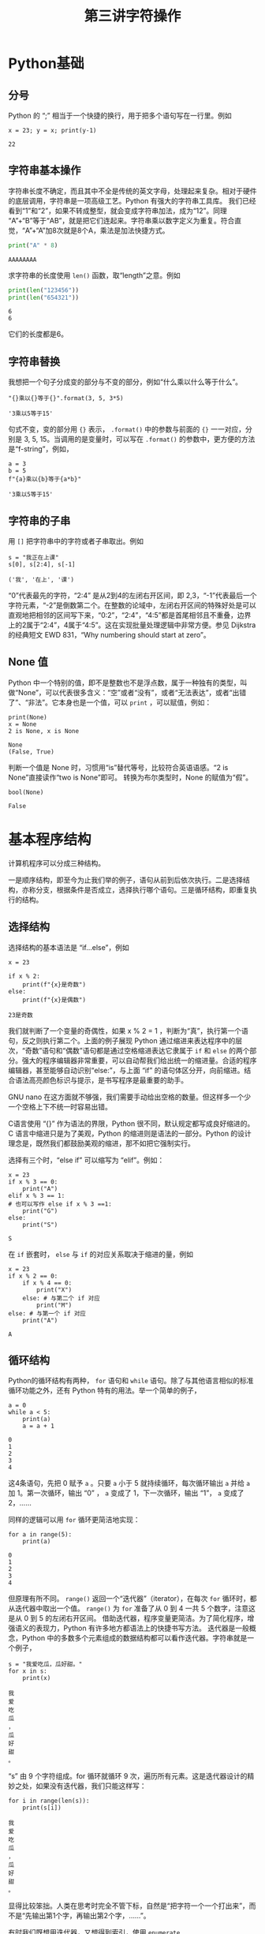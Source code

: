 #+TITLE: 第三讲字符操作

# 编辑器部分移动到了 0-main.org
* Python基础
** 分号
   Python 的 “;” 相当于一个快捷的换行，用于把多个语句写在一行里。例如
   #+NAME: 558589e3-47b5-4496-9d3f-957cdf90f65a
   #+begin_src ein-python :results output :session https://dpcg.g.airelinux.org/user/xubd/lecture-python.ipynb
     x = 23; y = x; print(y-1)
   #+end_src

   #+RESULTS: 558589e3-47b5-4496-9d3f-957cdf90f65a
   : 22
   
** 字符串基本操作
   字符串长度不确定，而且其中不全是传统的英文字母，处理起来复杂。相对于硬件的底层调用，字符串是一项高级工艺。Python 有强大的字符串工具库。
   我们已经看到“1”和“2”，如果不转成整型，就会变成字符串加法，成为“12”。同理 “A”+“B”等于“AB”，就是把它们连起来。字符串乘以数字定义为重复。符合直觉，“A”+“A”加8次就是8个A，乘法是加法快捷方式。
   #+begin_src python :session ob :results output :export both
     print("A" * 8)
   #+end_src

   #+RESULTS:
   : AAAAAAAA

   求字符串的长度使用 =len()= 函数，取“length”之意。例如
   #+begin_src python :session ob :results output :export both
     print(len("123456"))
     print(len("654321"))
   #+end_src

   #+RESULTS:
   : 6
   : 6
   它们的长度都是6。

** 字符串替换
   我想把一个句子分成变的部分与不变的部分，例如“什么乘以什么等于什么”。

    #+NAME: 19b5620f-0d51-430f-8fd6-1fe103ceb971
    #+begin_src ein-python :results output :session https://dpcg.g.airelinux.org/user/xubd/lecture-python.ipynb
      "{}乘以{}等于{}".format(3, 5, 3*5)
    #+end_src

    #+RESULTS: 19b5620f-0d51-430f-8fd6-1fe103ceb971
    : '3乘以5等于15'
    句式不变，变的部分用 ={}= 表示， =.format()= 中的参数与前面的 ={}= 一一对应，分别是 3, 5, 15。当调用的是变量时，可以写在 =.format()= 的参数中，更方便的方法是“f-string”，例如，

    #+NAME: 7e6436a2-1086-412d-9dfc-1cc9cc034713
    #+begin_src ein-python :results output :session https://dpcg.g.airelinux.org/user/xubd/lecture-python.ipynb
      a = 3
      b = 5
      f"{a}乘以{b}等于{a*b}"
    #+end_src

    #+RESULTS: 7e6436a2-1086-412d-9dfc-1cc9cc034713
    : '3乘以5等于15'

** 字符串的子串
   用 =[]= 把字符串中的字符或者子串取出。例如
   #+NAME: 6c3329aa-15d5-444d-8c01-b189246a429c
   #+begin_src ein-python :results output :session https://dpcg.g.airelinux.org/user/xubd/lecture-python.ipynb
     s = "我正在上课"
     s[0], s[2:4], s[-1]
   #+end_src

   #+RESULTS: 6c3329aa-15d5-444d-8c01-b189246a429c
   : ('我', '在上', '课')
   “0”代表最先的字符，“2:4” 是从2到4的左闭右开区间，即 2,3，“-1”代表最后一个字符元素，“-2”是倒数第二个。在整数的论域中，左闭右开区间的特殊好处是可以直观地把相邻的区间写下来，“0:2”，“2:4”，“4:5”都是首尾相邻且不重叠，边界上的2属于“2:4”，4属于“4:5”。这在实现批量处理逻辑中非常方便。参见 Dijkstra 的经典短文 EWD 831，“Why numbering should start at zero”。
   
** None 值
   Python 中一个特别的值，即不是整数也不是浮点数，属于一种独有的类型，叫做“None”，可以代表很多含义：“空”或者“没有”，或者“无法表达”，或者“出错了”、“非法”。它本身也是一个值，可以 =print= ，可以赋值，例如：
   #+NAME: 139a8a26-8e2a-46f0-b53f-a03e5a46a332
   #+begin_src ein-python :results output :session https://dpcg.g.airelinux.org/user/xubd/lecture-python.ipynb
     print(None)
     x = None
     2 is None, x is None
   #+end_src

   #+RESULTS: 139a8a26-8e2a-46f0-b53f-a03e5a46a332
   : None
   : (False, True)

   判断一个值是 None 时，习惯用“is”替代等号，比较符合英语语感。“2 is None”直接读作“two is None”即可。
   转换为布尔类型时，None 的赋值为“假”。
   #+NAME: 6c163239-da0a-4755-9fe5-78bb0f6a75bc
   #+begin_src ein-python :results output :session https://dpcg.g.airelinux.org/user/xubd/lecture-python.ipynb
     bool(None)
   #+end_src

   #+RESULTS: 6c163239-da0a-4755-9fe5-78bb0f6a75bc
   : False
   
* 基本程序结构
  计算机程序可以分成三种结构。

  一是顺序结构，即至今为止我们举的例子，语句从前到后依次执行。二是选择结构，亦称分支，根据条件是否成立，选择执行哪个语句。三是循环结构，即重复执行的结构。
   
** 选择结构
   选择结构的基本语法是 “if...else”，例如
   #+NAME: 574719b2-9787-482c-9a6c-736c98dd1160
   #+begin_src ein-python :results output :session https://dpcg.g.airelinux.org/user/xubd/lecture-python.ipynb
     x = 23

     if x % 2:
         print(f"{x}是奇数")
     else:
         print(f"{x}是偶数")
   #+end_src

   #+RESULTS: 574719b2-9787-482c-9a6c-736c98dd1160
   : 23是奇数
   我们就判断了一个变量的奇偶性，如果 x % 2 = 1 ，判断为“真”，执行第一个语句，反之则执行第二个。上面的例子展现 Python 通过缩进来表达程序中的层次，“奇数”语句和“偶数”语句都是通过空格缩进表达它隶属于 =if= 和 =else= 的两个部分。强大的程序编辑器非常重要，可以自动帮我们给出统一的缩进量。合适的程序编辑器，甚至能够自动识别“else:”，与上面 “if” 的语句体区分开，向前缩进。结合语法高亮颜色标识与提示，是书写程序是最重要的助手。

   GNU nano 在这方面就不够强，我们需要手动给出空格的数量。但这样多一个少一个空格上下不统一时容易出错。
   
   C语言使用 “{}” 作为语法的界限，Python 很不同，默认规定都写成良好缩进的。C 语言中缩进只是为了美观，Python 的缩进则是语法的一部分。Python 的设计理念是，既然我们都鼓励美观的缩进，那不如把它强制实行。

   选择有三个时，“else if” 可以缩写为 “elif”。例如：
   #+NAME: e6bcd241-233c-4ee1-9f58-68e56d36ec6c
   #+begin_src ein-python :results output :session https://dpcg.g.airelinux.org/user/xubd/lecture-python.ipynb
     x = 23
     if x % 3 == 0:
         print("A")
     elif x % 3 == 1:
     # 也可以写作 else if x % 3 ==1:
         print("G")
     else:
         print("S")
   #+end_src

   #+RESULTS: e6bcd241-233c-4ee1-9f58-68e56d36ec6c
   : S

   在 =if= 嵌套时， =else= 与 =if= 的对应关系取决于缩进的量，例如
   #+NAME: 8c0a075f-2442-4efa-a14a-600e267a4df4
   #+begin_src ein-python :results output :session https://dpcg.g.airelinux.org/user/xubd/lecture-python.ipynb
     x = 23
     if x % 2 == 0:
         if x % 4 == 0:
             print("X")
         else: # 与第二个 if 对应
             print("M")
     else: # 与第一个 if 对应
         print("A")
   #+end_src

   #+RESULTS: 8c0a075f-2442-4efa-a14a-600e267a4df4
   : A

** 循环结构
   Python的循环结构有两种， =for= 语句和 =while= 语句。除了与其他语言相似的标准循环功能之外，还有 Python 特有的用法。举一个简单的例子，
   #+NAME: 2961198b-b439-4eeb-bc40-7bfdb74e505c
   #+begin_src ein-python :results output :session https://dpcg.g.airelinux.org/user/xubd/lecture-python.ipynb
     a = 0
     while a < 5:
         print(a)
         a = a + 1
   #+end_src

   #+RESULTS: 2961198b-b439-4eeb-bc40-7bfdb74e505c
   : 0
   : 1
   : 2
   : 3
   : 4
   这4条语句，先把 0 赋予 =a= 。只要 =a= 小于 5 就持续循环，每次循环输出 =a= 并给 =a= 加 1。第一次循环，输出 “0” ， =a= 变成了 1，下一次循环，输出 “1”， =a= 变成了 2，……

   同样的逻辑可以用 =for= 循环更简洁地实现：
   #+NAME: b1219393-a5d3-4b28-b70c-8304e24c759d
   #+begin_src ein-python :results output :session https://dpcg.g.airelinux.org/user/xubd/lecture-python.ipynb
     for a in range(5):
         print(a)
   #+end_src

   #+RESULTS: b1219393-a5d3-4b28-b70c-8304e24c759d
   : 0
   : 1
   : 2
   : 3
   : 4
   但原理有所不同。 =range()= 返回一个“迭代器”（iterator），在每次 =for= 循环时，都从迭代器中取出一个值。 =range()= 为 =for= 准备了从 0 到 4 一共 5 个数字，注意这是从 0 到 5 的左闭右开区间。
   借助迭代器，程序变量更简洁。为了简化程序，增强语义的表现力，Python 有许多地方都语法上的快捷书写方法。
   迭代器是一般概念，Python 中的多数多个元素组成的数据结构都可以看作迭代器。字符串就是一个例子，
   #+NAME: 1a33b209-5c37-4d96-9cd1-826f7fbe839e
   #+begin_src ein-python :results output :session https://dpcg.g.airelinux.org/user/xubd/lecture-python.ipynb
     s = "我爱吃瓜，瓜好甜。"
     for x in s:
         print(x)
   #+end_src

   #+RESULTS: 1a33b209-5c37-4d96-9cd1-826f7fbe839e
   : 我
   : 爱
   : 吃
   : 瓜
   : ，
   : 瓜
   : 好
   : 甜
   : 。
   “s” 由 9 个字符组成。for 循环就循环 9 次，遍历所有元素。这是迭代器设计的精妙之处，如果没有迭代器，我们只能这样写：
   #+NAME: 5e8e6df0-5d48-45c5-81d9-76151991d092
   #+begin_src ein-python :results output :session https://dpcg.g.airelinux.org/user/xubd/lecture-python.ipynb
     for i in range(len(s)):
         print(s[i])
   #+end_src

   #+RESULTS: 5e8e6df0-5d48-45c5-81d9-76151991d092
   : 我
   : 爱
   : 吃
   : 瓜
   : ，
   : 瓜
   : 好
   : 甜
   : 。
   显得比较笨拙。人类在思考时完全不管下标，自然是“把字符一个一个打出来”，而不是“先输出第1个字，再输出第2个字，……”。

   有时我们既想用迭代器，又想得到索引，使用 =enumerate=
   #+NAME: 96a1ea60-033f-4938-a5f3-e7f9e14711f1
   #+begin_src ein-python :results output :session https://dpcg.g.airelinux.org/user/xubd/lecture-python.ipynb
     for i, x in enumerate(s):
         print(f"第{i}个字是'{x}'")
   #+end_src

   #+RESULTS: 96a1ea60-033f-4938-a5f3-e7f9e14711f1
   : 第0个字是'我'
   : 第1个字是'爱'
   : 第2个字是'吃'
   : 第3个字是'瓜'
   : 第4个字是'，'
   : 第5个字是'瓜'
   : 第6个字是'好'
   : 第7个字是'甜'
   : 第8个字是'。'

*** break
    在循环里执行 =continue= ，可以跳过本次循环进入下一步。执行 =break= 则终止循环，直接跳出循环体。例如：
    #+NAME: a36d4753-1bee-4f07-9a89-c776e108a8e2
    #+begin_src ein-python :results output :session https://dpcg.g.airelinux.org/user/xubd/lecture-python.ipynb
      for i in range(10):
          if i % 2:
              continue
          print(i)
    #+end_src

    #+RESULTS: a36d4753-1bee-4f07-9a89-c776e108a8e2
    : 0
    : 2
    : 4
    : 6
    : 8
    会跳过所有奇数。换成 =break= 则会提前退出，
    #+NAME: 8044fe59-913b-4c0f-91c8-3d1ad2502605
    #+begin_src ein-python :results output :session https://dpcg.g.airelinux.org/user/xubd/lecture-python.ipynb
      for i in range(10):
          if i % 2:
              break
          print(i)
    #+end_src

    #+RESULTS: 8044fe59-913b-4c0f-91c8-3d1ad2502605
    : 0

*** 死循环
    一个循环的终于条件如果永远无法满足，则会成为死循环。例如
    #+begin_src ein-python :results output :session https://dpcg.g.airelinux.org/user/xubd/lecture-python.ipynb
      while True:
          pass
    #+end_src
    =pass= 是循环体的占位符，代表什么也不做。Python 使用缩进表循环语句体的语义，当语句体为空时要用占位符来表示。

* Python 复合类型
  Python 的基本数据类型包括整型、浮点型、布尔型与字符串。这些类型都可以组合起来。
** 列表
   列表用 =[]= 表达，元素用 =,= 分离。元素类型任意，甚至可以不同。
   #+NAME: 1655e631-a2e9-4b71-9c29-88b5f9d54d7d
   #+begin_src ein-python :results output :session https://dpcg.g.airelinux.org/user/xubd/lecture-python.ipynb
     [1,2,3], ["天","地","人"], ["物理",3.14]
   #+end_src

   #+RESULTS: 1655e631-a2e9-4b71-9c29-88b5f9d54d7d
   : ([1, 2, 3], ['天', '地', '人'], ['物理', 3.14000000000000])
   也可以嵌套，我们仿照集合论的自然数构造方法，构造一系列合法的列表：
   #+NAME: 36af3d77-4c07-4ae1-b738-33cffe80c33a
   #+begin_src ein-python :results output :session https://dpcg.g.airelinux.org/user/xubd/lecture-python.ipynb
     [], [[]], [[], [[]]], [[], [[], [[]]]]
   #+end_src

   #+RESULTS: 36af3d77-4c07-4ae1-b738-33cffe80c33a
   : ([], [[]], [[], [[]]], [[], [[], [[]]]])
   在 Python 看来，这些个列表都各不相同。
*** 汇总
    列表常用来汇总。生成空列表，使用 =.append()= 方法逐步加入元素，例如：
    #+NAME: d1c249d8-e2af-443e-bc97-386359b440db
    #+begin_src ein-python :results output :session https://dpcg.g.airelinux.org/user/xubd/lecture-python.ipynb
      li = []
      li.append("手机")
      li.append("身份证")
      li.append("钥匙")

      print(li)
    #+end_src

    #+RESULTS: d1c249d8-e2af-443e-bc97-386359b440db
    : ['手机', '身份证', '钥匙']
    列表可用作迭代器，
    #+NAME: d7e54261-2774-443b-903b-630a5a477512
    #+begin_src ein-python :results output :session https://dpcg.g.airelinux.org/user/xubd/lecture-python.ipynb
      for x in li:
          print(f"出门之前，记得带{x}！")
    #+end_src

    #+RESULTS: d7e54261-2774-443b-903b-630a5a477512
    : 出门之前，记得带手机！
    : 出门之前，记得带身份证！
    : 出门之前，记得带钥匙！
    也可以用下标取出特定的元素，用法与字符串一样：
    #+NAME: c0ee5c3c-eba7-4c57-bc5e-a3e23f9b2012
    #+begin_src ein-python :results output :session https://dpcg.g.airelinux.org/user/xubd/lecture-python.ipynb
      li[0], li[1:3], li[-1]
    #+end_src

    #+RESULTS: c0ee5c3c-eba7-4c57-bc5e-a3e23f9b2012
    : ('手机', ['身份证', '钥匙'], '钥匙')
   可以当成一个集合来判断元素的归属：
   #+NAME: 2e2c9536-e54c-48dd-970b-6d767e4e63f1
   #+begin_src ein-python :results output :session https://dpcg.g.airelinux.org/user/xubd/lecture-python.ipynb
     "手机" in li, "眼镜" in li
   #+end_src

   #+RESULTS: 2e2c9536-e54c-48dd-970b-6d767e4e63f1
   : (True, False)
    
** 字典
   字典是 Python 标志性的数据结构。顾名思义，单词放进字典，它个单词（key）的解释对应字典中的值（value）。词与值之间用 =:= 分隔，词与词之间用 =,= 分隔。我们把教室里的学生人数创建一个字典，字典可通过赋值加新词，也可以判断词的归属：
   #+NAME: 554e13f1-a717-411a-b713-4f58a782542a
   #+begin_src ein-python :results output :session https://dpcg.g.airelinux.org/user/xubd/lecture-python.ipynb
     sc = {"工物": 20, "物理": 40}
     print(sc["工物"], sc["物理"])

     sc["上海交大"] = 2 # 创建了新的词条
     print(sc["上海交大"])
     print("牛津" in sc, "工物" in sc)
   #+end_src

   #+RESULTS: 554e13f1-a717-411a-b713-4f58a782542a
   : 20 40
   : 2
   : False True

*** 条件语句字典化
    字典构建了从词到值的映射关系，当条件语句有这样的特点时，可用字典方便地替代。体会下面的例子，已经学生群体的变量名 =aff= ，找出学生人数：
    #+NAME: 52510fba-71c1-4ad1-bda9-9e8a16bcb5d3
    #+begin_src ein-python :results output :session https://dpcg.g.airelinux.org/user/xubd/lecture-python.ipynb
      aff = '工物'
      if aff == '工物':
          print(20)
      elif aff == '物理':
          print(40)
      elif aff == "上海交大":
          print(2)
      else:
          print(1)

      # 用字典查询更加方便
      print(sc[aff])
    #+end_src

    #+RESULTS: 52510fba-71c1-4ad1-bda9-9e8a16bcb5d3
    : 20
    : 20
    "字典查询"替代了多级的条件，更适合直觉。
*** 字典的使用
    字典中的词或者值都可以转化为列表，或者迭代器，
    #+NAME: 43f85d28-5e0c-429f-bf5f-0df5141cb476
    #+begin_src ein-python :results output :session https://dpcg.g.airelinux.org/user/xubd/lecture-python.ipynb
      list(sc.keys()), list(sc.values())
    #+end_src

    #+RESULTS: 43f85d28-5e0c-429f-bf5f-0df5141cb476
    : (['工物', '物理', '上海交大'], [20, 40, 2])
    #+NAME: bf1cca8b-39f6-4bb3-9b17-2c66ab37b650
    #+begin_src ein-python :results output :session https://dpcg.g.airelinux.org/user/xubd/lecture-python.ipynb
      for k in sc:
          print(k)
      for v in sc.values():
          print(v)
    #+end_src

    #+RESULTS: bf1cca8b-39f6-4bb3-9b17-2c66ab37b650
    : 工物
    : 物理
    : 上海交大
    : 20
    : 40
    : 2
    更常用是把词与值一起迭代循环，
    #+NAME: 1d5ee4bd-12bb-4739-b417-c357b5c1095d
    #+begin_src ein-python :results output :session https://dpcg.g.airelinux.org/user/xubd/lecture-python.ipynb
      for k, v in sc.items():
          print(f"教室里有{v}名{k}的学生。")
    #+end_src

    #+RESULTS: 1d5ee4bd-12bb-4739-b417-c357b5c1095d
    : 教室里有20名工物的学生。
    : 教室里有40名物理的学生。
    : 教室里有2名上海交大的学生。

*** Python 内部的字典
    字典是 Python 的核心数据结构，它的命名空间（namespace）就是用字典实现的。Python 环境中的变量都中某个字典的词。往往字典的妙用可以给程序带来神来之笔的重构。
    字典的内部数据结构是哈希表，可以保持插入和查询的效率。

*** 构造字典快捷方法
    任何输出序对的迭代器，都可以快速构造出字典。如，
    #+NAME: 94f2c2d2-49a9-4a49-9ac1-8bbab8eb3fb1
    #+begin_src ein-python :results output :session https://dpcg.g.airelinux.org/user/xubd/lecture-python.ipynb
      dict(enumerate("abcd"))
    #+end_src

    #+RESULTS: 94f2c2d2-49a9-4a49-9ac1-8bbab8eb3fb1
    : {0: 'a', 1: 'b', 2: 'c', 3: 'd'}
    从中可见 Python 简单语句的表现力。一般的思维会这样写：
    #+NAME: 54b42395-3d32-401e-adc7-e9ad36ec0209
    #+begin_src ein-python :results output :session https://dpcg.g.airelinux.org/user/xubd/lecture-python.ipynb
      d = {} # 生成一个空字典
      for k, v in enumerate("abcd"):
          d[k] = v # 通过赋值添加 k:v 组
      print(d)
    #+end_src

    #+RESULTS: 54b42395-3d32-401e-adc7-e9ad36ec0209
    : {0: 'a', 1: 'b', 2: 'c', 3: 'd'}
    显得很冗长。有一种中间态的写法是
    #+NAME: 130bd24e-c7a2-476a-ad90-6c7035182d0d
    #+begin_src ein-python :results output :session https://dpcg.g.airelinux.org/user/xubd/lecture-python.ipynb
      {k:v for k, v in enumerate("abcd")}
    #+end_src

    #+RESULTS: 130bd24e-c7a2-476a-ad90-6c7035182d0d
    : {0: 'a', 1: 'b', 2: 'c', 3: 'd'}
    可以用来把值与词对换
    #+NAME: 2ee1779d-1e6d-4590-8221-fa8cb28846ec
    #+begin_src ein-python :results output :session https://dpcg.g.airelinux.org/user/xubd/lecture-python.ipynb
      {v:k for k, v in enumerate("abcd")}
    #+end_src

    #+RESULTS: 2ee1779d-1e6d-4590-8221-fa8cb28846ec
    : {'a': 0, 'b': 1, 'c': 2, 'd': 3}

*** 词的数据类型
    字典的原理要求词是不可变类型。字典创建后，如果词变了，内部的哈希方案会失效。列表可变，所以不能成为字典的词。与列表对应的不可改类型是元组（tuple），可以用作词。字典的值可以是任何数据类型，与变量等价，如
    #+NAME: 0e98505a-c63f-4f08-ad80-65449590d4d4
    #+begin_src ein-python :results output :session https://dpcg.g.airelinux.org/user/xubd/lecture-python.ipynb
      {(0, 0): 6, (0, 1): "您", (1, 0): ["Python", "Bash"]}
    #+end_src

    #+RESULTS: 0e98505a-c63f-4f08-ad80-65449590d4d4
    : {(0, 0): 6, (0, 1): '您', (1, 0): ['Python', 'Bash']}
    这不奇怪，变量本身就是由内部的字典实现的！
